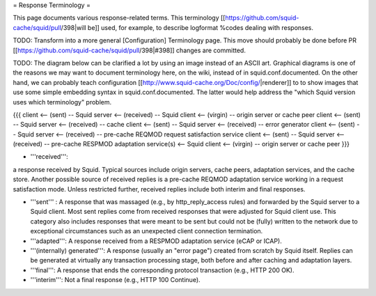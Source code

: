 = Response Terminology =

This page documents various response-related terms. This terminology [[https://github.com/squid-cache/squid/pull/398|will be]] used, for example, to describe logformat %codes dealing with responses.

TODO: Transform into a more general [Configuration] Terminology page. This move should probably be done before PR [[https://github.com/squid-cache/squid/pull/398|#398]] changes are committed.

TODO: The diagram below can be clarified a lot by using an image instead of an ASCII art. Graphical diagrams is one of the reasons we may want to document terminology here, on the wiki, instead of in squid.conf.documented. On the other hand, we can probably teach configuration [[http://www.squid-cache.org/Doc/config/|renderer]] to to show images that use some simple embedding syntax in squid.conf.documented. The latter would help address the "which Squid version uses which terminology" problem.

{{{
client <-- (sent) -- Squid server <-- (received) -- Squid client <-- (virgin) -- origin server or cache peer
client <-- (sent) -- Squid server <-- (received) -- cache
client <-- (sent) -- Squid server <-- (received) -- error generator
client <-- (sent) -- Squid server <-- (received) -- pre-cache REQMOD request satisfaction service
client <-- (sent) -- Squid server <-- (received) -- pre-cache RESPMOD adaptation service(s) <-- Squid client <-- (virgin) -- origin server or cache peer
}}}

* '''received''':
a response received by Squid. Typical sources include origin servers, cache peers, adaptation services, and the cache store. Another possible source of received replies is a pre-cache REQMOD adaptation service working in a request satisfaction mode. Unless restricted further, received replies include both interim and final responses.

* '''sent''' : A response that was massaged (e.g., by http_reply_access rules) and forwarded by the Squid server to a Squid client. Most sent replies come from received responses that were adjusted for Squid client use. This category also includes responses that were meant to be sent but could not be (fully) written to the network due to exceptional circumstances such as an unexpected client connection termination.

* '''adapted''': A response received from a RESPMOD adaptation service (eCAP or ICAP).

* '''(internally) generated''': A response (usually an "error page") created from scratch by Squid itself. Replies can be generated at virtually any transaction processing stage, both before and after caching and adaptation layers.

* '''final''': A response that ends the corresponding protocol transaction (e.g., HTTP 200 OK).

* '''interim''': Not a final response (e.g., HTTP 100 Continue).
